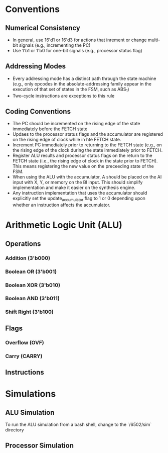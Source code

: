 * Conventions
** Numerical Consistency
- In general, use 16'd1 or 16'd3 for actions that inrement or change multi-bit
  signals (e.g., incrementing the PC)
- Use 1'b1 or 1'b0 for one-bit signals (e.g., processor status flag)
** Addressing Modes
- Every addressing mode has a distinct path through the state machine (e.g.,
  only opcodes in the absolute-addressing family appear in the execution of that
  set of states in the FSM, such as ABS_1)
- Two-cycle instructions are exceptions to this rule
** Coding Conventions
- The PC should be incremented on the rising edge of the state immediately
  before the FETCH state
- Updaes to the processor status flags and the accumulator are registered on the
  rising edge of clock while in hte FETCH state.
- Increment PC immediately prior to returning to the FETCH state (e.g., on the
  rising edge of the clock during the state immediately prior to FETCH.
- Register ALU results and processor status flags on the return to the FETCH
  state (i.e., the rising edge of clock in the state prior to FETCH). This means
  registering the new value on the preceeding state of the FSM.
- When using the ALU with the accumulator, A should be placed on the AI input
  with X, Y, or memory on the BI input.  This should simplify implementation and
  make it easier on the synthesis engine.
- Any instruction implementation that uses the accumulator should explicitly set
  the update_accumulator flag to 1 or 0 depending upon whether an instruction
  affects the accumulator.
* Arithmetic Logic Unit (ALU)
** Operations
*** Addition (3'b000)
*** Boolean OR (3'b001)
*** Boolean XOR (3'b010)
*** Boolean AND (3'b011)
*** Shift Right (3'b100)
** Flags
*** Overflow (OVF)
*** Carry (CARRY)
** Instructions
* Simulations
** ALU Simulation
To run the ALU simulation from a bash shell, change to the `/6502/sim` directory
** Processor Simulation

